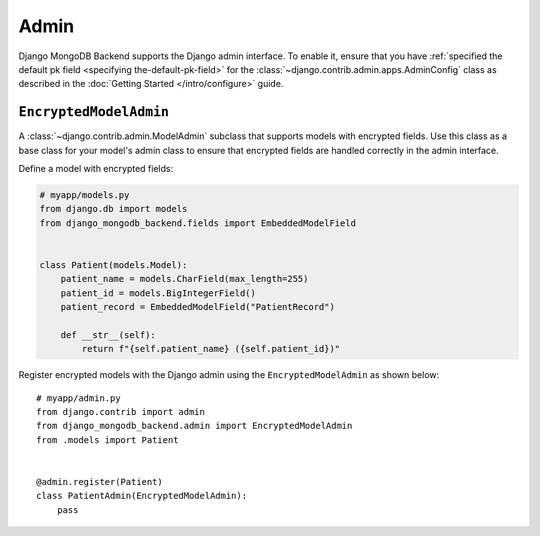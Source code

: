 =====
Admin
=====

Django MongoDB Backend supports the Django admin interface. To enable it, ensure
that you have :ref:`specified the default pk field
<specifying the-default-pk-field>` for the
:class:`~django.contrib.admin.apps.AdminConfig` class as described in the
:doc:`Getting Started </intro/configure>` guide.

``EncryptedModelAdmin``
=======================

.. class:: EncryptedModelAdmin

    .. versionadded:: 5.2.3

    A :class:`~django.contrib.admin.ModelAdmin` subclass that supports models
    with encrypted fields. Use this class as a base class for your model's admin
    class to ensure that encrypted fields are handled correctly in the admin
    interface.

    Define a model with encrypted fields:

    .. code-block:: python

        # myapp/models.py
        from django.db import models
        from django_mongodb_backend.fields import EmbeddedModelField


        class Patient(models.Model):
            patient_name = models.CharField(max_length=255)
            patient_id = models.BigIntegerField()
            patient_record = EmbeddedModelField("PatientRecord")

            def __str__(self):
                return f"{self.patient_name} ({self.patient_id})"

    Register encrypted models with the Django admin using the
    ``EncryptedModelAdmin`` as shown below::

        # myapp/admin.py
        from django.contrib import admin
        from django_mongodb_backend.admin import EncryptedModelAdmin
        from .models import Patient


        @admin.register(Patient)
        class PatientAdmin(EncryptedModelAdmin):
            pass
